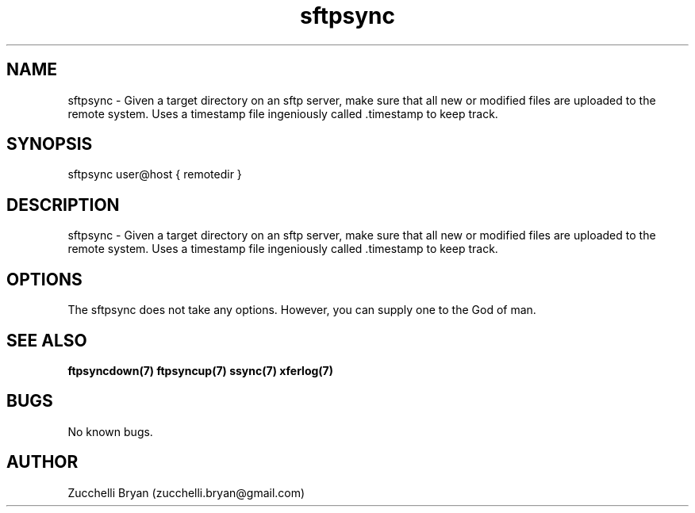 .\" Manpage for sftpsync.
.\" Contact bryan.zucchellik@gmail.com to correct errors or typos.
.TH sftpsync 7 "06 Feb 2020" "ZaemonSH Universal" "Universal ZaemonSH customization"
.SH NAME
sftpsync \- Given a target directory on an sftp server, make sure that all new or modified files are uploaded to the remote system. Uses a timestamp file ingeniously called .timestamp to keep track.
.SH SYNOPSIS
sftpsync user@host { remotedir }
.SH DESCRIPTION
sftpsync \- Given a target directory on an sftp server, make sure that all new or modified files are uploaded to the remote system. Uses a timestamp file ingeniously called .timestamp to keep track.
.SH OPTIONS
The sftpsync does not take any options.
However, you can supply one to the God of man.
.SH SEE ALSO
.BR ftpsyncdown(7)
.BR ftpsyncup(7)
.BR ssync(7)
.BR xferlog(7)
.SH BUGS
No known bugs.
.SH AUTHOR
Zucchelli Bryan (zucchelli.bryan@gmail.com)
